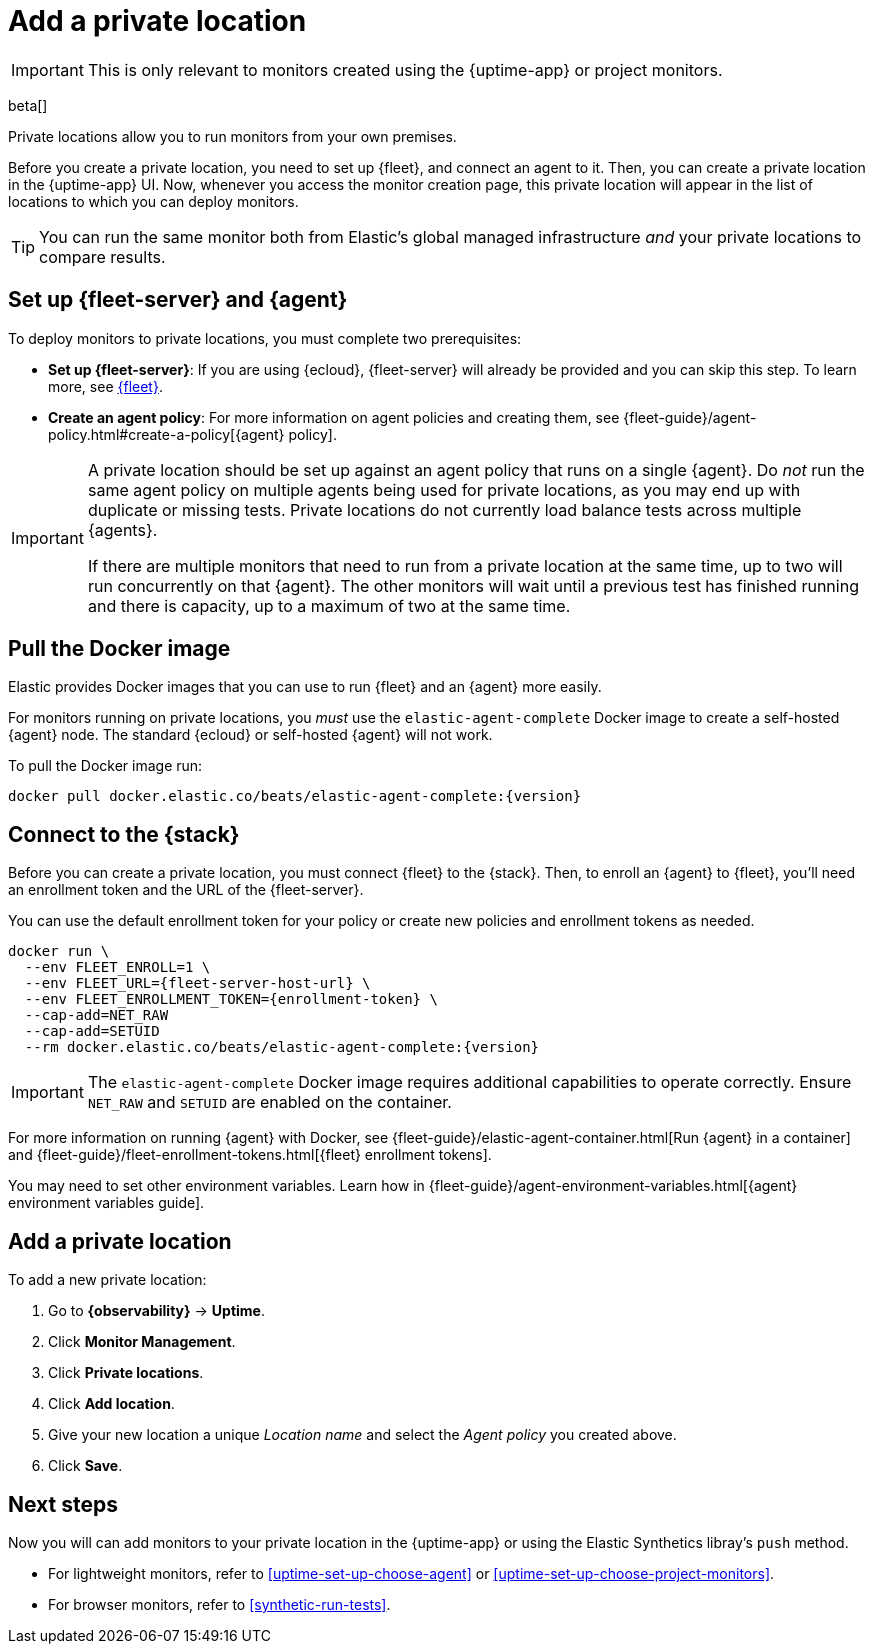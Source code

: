 [[synthetics-private-location]]
= Add a private location

IMPORTANT: This is only relevant to monitors created using the {uptime-app} or project monitors.

beta[]

Private locations allow you to run monitors from your own premises.
	
Before you create a private location, you need to set up {fleet}, and connect an agent to it.
Then, you can create a private location in the {uptime-app} UI.
Now, whenever you access the monitor creation page, this private location will appear in the list
of locations to which you can deploy monitors.

TIP: You can run the same monitor both from Elastic's global managed infrastructure _and_ your private locations to compare results.

[discrete]
[[synthetics-private-location-fleet-agent]]
== Set up {fleet-server} and {agent}

To deploy monitors to private locations, you must complete two prerequisites:

* *Set up {fleet-server}*: If you are using {ecloud}, {fleet-server} will already be provided and you can skip this step.
To learn more, see <<set-up-fleet,{fleet}>>.
* **Create an agent policy**:  For more information on agent policies and creating them,
see {fleet-guide}/agent-policy.html#create-a-policy[{agent} policy].

[IMPORTANT]
====
A private location should be set up against an agent policy that runs on a single {agent}.
Do _not_ run the same agent policy on multiple agents being used for private locations, as you may
end up with duplicate or missing tests. Private locations do not currently load balance tests across
multiple {agents}.

If there are multiple monitors that need to run from a private location at the same time, up to two
will run concurrently on that {agent}. The other monitors will wait until a previous test has
finished running and there is capacity, up to a maximum of two at the same time.
====

[discrete]
[[synthetics-private-location-docker]]
== Pull the Docker image

Elastic provides Docker images that you can use to run {fleet} and an {agent} more easily.

For monitors running on private locations, you _must_ use the `elastic-agent-complete`
Docker image to create a self-hosted {agent} node. The standard {ecloud} or self-hosted
{agent} will not work.

ifeval::["{release-state}"=="unreleased"]

Version {version} has not yet been released.

endif::[]

ifeval::["{release-state}"!="unreleased"]

To pull the Docker image run:

[source,sh,subs="attributes"]
----
docker pull docker.elastic.co/beats/elastic-agent-complete:{version}
----

endif::[]

[discrete]
[[synthetics-private-location-connect]]
== Connect to the {stack}

Before you can create a private location, you must connect {fleet} to the {stack}.
Then, to enroll an {agent} to {fleet}, you'll need an enrollment token and the URL of the {fleet-server}.

You can use the default enrollment token for your policy or create new policies and enrollment tokens as needed.

ifeval::["{release-state}"=="unreleased"]

Version {version} has not yet been released.

endif::[]

ifeval::["{release-state}"!="unreleased"]

[source,sh,subs="attributes"]
----
docker run \
  --env FLEET_ENROLL=1 \
  --env FLEET_URL={fleet-server-host-url} \
  --env FLEET_ENROLLMENT_TOKEN={enrollment-token} \
  --cap-add=NET_RAW
  --cap-add=SETUID
  --rm docker.elastic.co/beats/elastic-agent-complete:{version}
----

endif::[]

[IMPORTANT]
====
The `elastic-agent-complete` Docker image requires additional capabilities to operate correctly. Ensure
`NET_RAW` and `SETUID` are enabled on the container.
====

For more information on running {agent} with Docker, see
{fleet-guide}/elastic-agent-container.html[Run {agent} in a container] and
{fleet-guide}/fleet-enrollment-tokens.html[{fleet} enrollment tokens].

You may need to set other environment variables.
Learn how in {fleet-guide}/agent-environment-variables.html[{agent} environment variables guide].

[discrete]
[[synthetics-private-location-add]]
== Add a private location

To add a new private location:

. Go to **{observability}** -> **Uptime**.
. Click **Monitor Management**.
. Click **Private locations**.
. Click **Add location**.
. Give your new location a unique _Location name_ and select the _Agent policy_ you created above.
. Click **Save**. 

[discrete]
[[synthetics-private-location-next]]
== Next steps

Now you will can add monitors to your private location in the {uptime-app} or using the Elastic Synthetics libray's `push` method. 

* For lightweight monitors, refer to <<uptime-set-up-choose-agent>> or <<uptime-set-up-choose-project-monitors>>.
* For browser monitors, refer to <<synthetic-run-tests>>.